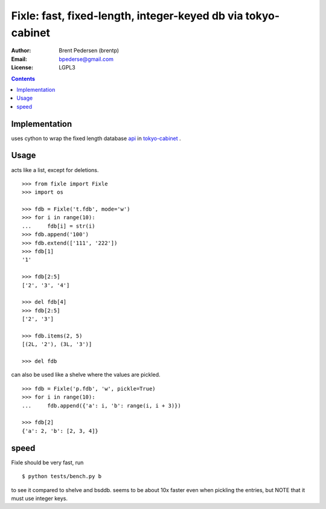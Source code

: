 =============================================================
Fixle: fast, fixed-length, integer-keyed db via tokyo-cabinet
=============================================================

:Author: Brent Pedersen (brentp)
:Email: bpederse@gmail.com
:License: LGPL3

.. contents ::

Implementation
==============

uses cython to wrap the fixed length database `api`_ in `tokyo-cabinet`_ .

Usage
=====

acts like a list, except for deletions.
::

    >>> from fixle import Fixle
    >>> import os

    >>> fdb = Fixle('t.fdb', mode='w')
    >>> for i in range(10):
    ...     fdb[i] = str(i)
    >>> fdb.append('100')
    >>> fdb.extend(['111', '222'])
    >>> fdb[1]
    '1'

    >>> fdb[2:5]
    ['2', '3', '4']

    >>> del fdb[4]
    >>> fdb[2:5]
    ['2', '3']

    >>> fdb.items(2, 5)
    [(2L, '2'), (3L, '3')]

    >>> del fdb



can also be used like a shelve where the values are pickled.
::

    >>> fdb = Fixle('p.fdb', 'w', pickle=True)
    >>> for i in range(10):
    ...     fdb.append({'a': i, 'b': range(i, i + 3)})

    >>> fdb[2]
    {'a': 2, 'b': [2, 3, 4]}

speed
=====

Fixle should be very fast, run
::

    $ python tests/bench.py b

to see it compared to shelve and bsddb. seems to be
about 10x faster even when pickling the entries, but NOTE that
it must use integer keys.

.. _`tokyo-cabinet`: http://1978th.net/tokyocabinet/
.. _`api`: http://1978th.net/tokyocabinet/spex-en.html#tcfdbapi

